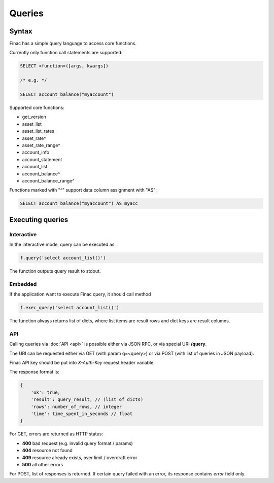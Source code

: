 Queries
-------

Syntax
======

Finac has a simple query language to access core functions.

Currently only function call statements are supported:

.. code:: sql

    SELECT <function>([args, kwargs])

    /* e.g. */

    SELECT account_balance("myaccount")

Supported core functions:

* get_version
* asset_list
* asset_list_rates
* asset_rate^
* asset_rate_range^
* account_info
* account_statement
* account_list
* account_balance^
* account_balance_range^

Functions marked with "^" support data column assignment with "AS":

.. code:: sql

    SELECT account_balance("myaccount") AS myacc

Executing queries
=================

Interactive
~~~~~~~~~~~

In the interactive mode, query can be executed as:

.. code:: python

    f.query('select account_list()')

The function outputs query result to stdout.

Embedded
~~~~~~~~

If the application want to execute Finac query, it should call method

.. code:: python

    f.exec_query('select account_list()')

The function always returns list of dicts, where list items are result rows and
dict keys are result columns.

API
~~~

Calling queries via :doc:`API <api>` is possible either via JSON RPC, or via
special URI **/query**.

The URI can be requested either via GET (with param q=<query>) or via POST
(with list of queries in JSON payload).

Finac API key should be put into *X-Auth-Key* request header variable.

The response format is:

.. code:: javascript

    {
        'ok': true,
        'result': query_result, // (list of dicts)
        'rows': number_of_rows, // integer
        'time': time_spent_in_seconds // float
    }

For GET, errors are returned as HTTP status:

* **400** bad request (e.g. invalid query format / params)
* **404** resource not found
* **409** resource already exists, over limit / overdraft error
* **500** all other errors

For POST, list of responses is returned. If certain query failed with an error,
its response contains *error* field only.

